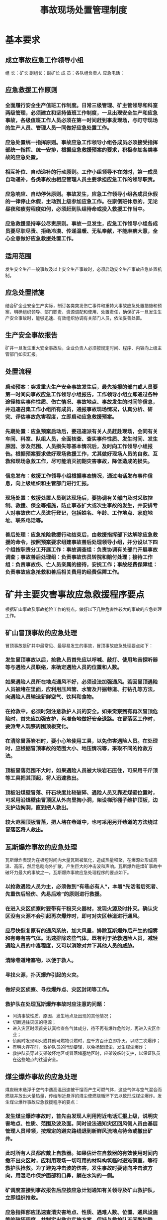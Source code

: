 :PROPERTIES:
:ID:       9544184f-925f-44d3-959b-16ecdd0d2f99
:END:
#+title: 事故现场处置管理制度
* 基本要求
** 成立事故应急工作领导小组
组  长：矿长
副组长：副矿长
成  员：各队组负责人
应急电话：
** 应急救援工作原则
*** 全面履行安全生产值班工作制度。日常三级管理、矿主管领导和科室两级管理，必须建立和坚持值班工作制度，一旦出现安全生产和应急事故，各级值班工作人员必须在第一时间赶到事发现场，与盯守现场的生产人员、管理人员一同做好应急处置工作。
*** 应急处置统一指挥原则。事故应急工作领导小组各成员必须接受指挥部统一指挥、统一安排，根据应急救援预案的要求，积极参加各类事故的应急处置。
*** 相互补位、自动递补的行动原则。工作小组领导不在岗时，第一成员自动递补，各类事故由相应管理人员主要承担应急工作的领导职责。
*** 应急响应、自动停休原则。事故发生，应急工作领导小组各成员休假的一律停止休假，主动到上级参加应急工作。在家倒班休息的，无论昼夜和疲劳程度如何，必须赶到队组待命或投入救援工作当中。
*** 应急救援坚持奉公尽责原则。事故一旦发生，应急工作领导小组各成员要尽职尽责、拒绝冷漠、传递温暖、无私奉献，不能麻痹大意，全心全意做好应急救援处置工作。
** 适用范围
发生安全生产一般事故及以上安全生产事故时，必须启动安全生产事故应急处置机制。
** 应急处置措施
结合矿企业安全生产实际，制订各类突发伤亡事件和重特大事故应急处置措施和预案，明确组织领导、部门职责、资源调配和使用、处置责任，确保矿井一旦发生生产安全事故时，能够迅速、有效组织协调有关部门人员，依法妥善处置。
** 生产安全事故报告
矿井一旦发生重大安全事故后，企业负责人必须按规定时间、程序、内容向上级主管部门如实汇报。
** 处置流程
*** 启动预案：突发重大生产安全事故发生后，最先接报的部门或人员要第一时间向事故应急工作领导小组报告，工作领导小组立即通过各种途径核实事件性质、伤亡情况、事故地点、事故发生的时间等信息，并迅速召集工作小组所有成员，通报事故现场情况，认真分析、研究、评估事故危害程度，立即启动应急救援预案。
*** 先期处置：应急预案启动后，要迅速派有关人员赶赴现场，会同有关车间、科室、队组人员，全面核查、查实事件性质、发生时间、发生原因、涉及范围、人员损失等基本情况后，及时向工作领导小组报告。根据预案要求做好现场救援工作，尤其做好现场人员的自救、互救和现场急救工作，尽可能消灭初期灾害事故，降低造成的损失。
*** 信息发布：救援工作领导小组根据事态情况，通过电话发布事件信息，向上级组织和主管部门进行汇报。
*** 现场处置：救援处置人员到达现场后，要协调有关部门及时采取控制、救援、保全等措施，防止事态扩大或次生事故的发生，并安排专人对事故伤亡人员进行登记，包括姓名、年龄、工作地点、家庭地址、联系电话等。
*** 善后处理：应急抢险救援行动结束后，由救援指挥部下达解除应急救援的命令，按照预案要求组建事故善后处理领导小组，并分设以下四个组按职责分工开展工作：事故调查组：负责协调有关部门开展事故调查；事故善后处理组：负责事故伤员转院和赔付处理；接待工作组：负责事故伤、亡人员亲属的接待，安抚工作；事故经费保障组：负责事故应急抢救和善后相关费用的经费保障工作。
* 矿井主要灾害事故应急救援程序要点
根据矿山事故及事故抢险工作的特点，做好以下几种危害性较大的事故的应急处理工作。
** 矿山冒顶事故的应急处理
冒顶事故是矿井中最常见、最容易发生的事故，冒顶事故应急处理要点如下：
*** 发生冒顶事故以后，抢救人员首先应以呼喊、敲打、使用地音探听器等与遇险人员联络，来确定遇险人员的位置和人数。
*** 如果遇险人员所在地点通风不好，必须设法加强通风。若因冒顶遇险人员被堵在里面，应利用压风管、水管及开掘巷道、打钻孔等方法，向遇险人员输送新鲜空气、饮料和食物。
*** 在抢救中，必须时刻注意救护人员的安全。如果觉察到有再次冒顶危险时，首先应加强支护，有准备地做好安全退路。在冒落区工作时，要派专人观察周围顶板变化。
*** 在清除冒落岩石时，要小心地使用工具，以免伤害遇险人员。在处理时，应根据冒顶事故的范围大小、地压情况等，采取不同的抢救方法。
*** 顶板冒落范围不大时，如果遇险人员被大块岩石压住，可采用千斤顶等工具把其顶起，将人迅速救出。
*** 顶板沿煤壁冒落、矸石块度比较破碎、遇险人员又靠近煤壁位置时，可采用沿煤壁由冒顶区从外向里掏小洞，架设梯形棚子维护顶板，边支护边掏洞，直到把人救出。
*** 较大范围顶板冒落，把人堵在巷道中，也可采用另开巷道的方法绕过冒落区将人救出。
** 瓦斯爆炸事故的应急处理
瓦斯爆炸表现为在极短时间内大量瓦斯被氧化，造成热量积聚，在爆源处形成高温、高压，然后急剧向外扩散，产生巨大的冲击波和声响。瓦斯爆炸是煤矿事故中破坏力最大的事故之一。瓦斯爆炸事故应急处理程序的要点如下。
*** 以抢救遇险人员为主，必须做到“有巷必有人”，本着“先活者后死者、先重伤后轻伤、先易后难”的原则进行救援。
*** 在进入灾区侦察时要带有干粉灭火器材，发现火源及时扑灭。确认灾区没有火源不会引起再次爆炸时，即可对灾区巷道进行通风。
*** 应尽快恢复原有的通风系统，加大风量，排除瓦斯爆炸后产生的烟雾和有毒有害气体。迅速排除这些气体，既有利于抢救遇险人员，减轻遇险人员的中毒程度，又可以消除对井下其他人员的威胁。
*** 清除巷道堵塞物，以便于救人。
*** 寻找火源，扑灭爆炸引起的火灾。
*** 做好灾区侦察、寻找爆炸点、灾区封闭等工作。
*** 救护队在处理瓦斯爆炸事故时应注意的问题：
- 问清事故性质、原因、发生地点及出现的其他情况；
- 切断通往灾区的电源；
- 进入灾区时须首先认真检查各气体成分，待不再有爆炸危险时，再进入灾区作业；
- 侦察时发现明火或其他可燃物引燃时，应千方百计立即扑灭，以防二次爆炸；
- 有明火存在时，救护队员的行动要轻，以免扬起煤尘，发生煤尘爆炸；
- 救护队员穿过支架破坏地区或冒落堵塞地区时，应架设临时支护，以保证队员在这些地点的往返安全。
** 煤尘爆炸事故的应急处理
煤炭粉末悬浮于空气中遇高温迅速被干馏而产生可燃气体，这些气体与空气混合而燃烧并放出大量热量，传给附近悬浮的煤尘使燃烧循环下去以致形成煤尘爆炸。发生煤尘爆炸事故应急救援程序的要点：
*** 发生煤尘爆炸事故时，首先由发现人利用附近电话汇报上级，说明灾害地点、性质、范围及波及面。同时设法通知灾区回风侧人员由基层管理人员带领，按规定的避灾路线退到新鲜风流地点待命或撤出矿井。
*** 此时所有人员都应戴上自救器。如果估计在自救器的有效使用时间内撤不出灾区时，应利用现场一切可用的材料构筑临时避难硐室，等待救护队抢救。为了避免冲击波的伤害，发生事故时要背向冲击波方向，用湿毛巾保护面部和口鼻，躺在水沟的一侧。
*** 矿调度室接到事故报告后应按应急计划通知有关领导及矿山救护队，立即组织抢救。
*** 应急指挥部应迅速查清灾害地点、性质、遇难人数、位置、通风设施等的破坏程度，并制定出救灾实施方案，保持与救护队不间断地联系。
*** 救护队长应根据救灾方案安排行动计划。指挥部还应及时命令后勤部门准备救灾物资和设备，做好下井人数的统计工作，组织好医务、家属及治安等项工作。
*** 灾区救护人员应注意的是，集中力量抢救遇险人员，应多带自救器或备用呼吸器，以保证遇险者安全脱险，立即切断灾区电源，注意停电操作应由灾区以外配电点进行，以防断电火花引爆煤尘或瓦斯，对灾区进行全面侦察，发现火源立即扑灭，防止二次爆炸。
*** 恢复通风，清除堵塞物，迅速排除有害气体。
** 井下火灾事故的应急处理
根据热源不同，矿内火灾可分为两大类：一是外因火灾，是由外来热源引起的；另一类是内因火灾，是矿物等可燃物本身受到某些化学或物理作用引起的。处理井下火灾的程序的要点为：
*** 通风方法的正确与否对灭火工作的效果好坏起着决定性的作用。火灾时常用的通风方法有正常通风、增减风量、反风、风流短路、隔绝风流、停止风机运转等。不论何种通风方法，都必须满足：
- 不使瓦斯聚积，矿尘飞扬，造成爆炸；
- 不危及井下人员的安全；
- 不使火源蔓延到瓦斯聚积的地域，也不使超限的瓦斯通过火源；
- 有助于阻止火灾扩大，压制火势，创造接近火源的条件；
- 防止再生火源的发生和火烟的逆退；
- 防止火风压的形成，造成风流逆转。
*** 为接近火源，救人灭火，应及时把弥漫井巷的火烟排除。
*** 扑灭井下火灾的方法有直接灭火法(用水灭火、惰气灭火、泡沫灭火等)、隔绝灭火法(封闭火区)、综合灭火法(注泥和注砂、均压、分段启封直接灭火等)。
*** 用水灭火最方便有效。要求有充足的水量，保证不间断供给；有正常的通风，使火烟和水汽顺利排出；灭火时应由火源边缘逐渐向中心喷射，以防产生大量水蒸气而爆炸；要经常检查火区附近的瓦斯，防止引发爆炸。
*** 惰气灭火是把不参与燃烧反应的窒息性气体，利用一定的动力送入火区，使火区的氧量降到抑燃值以下，从而抑制可燃物的燃烧和爆炸。最常用的惰性气体是氮气。当不能接近火源或用其他方法直接灭火具有很大危险或不能获得应有效果时可用惰气灭火。
*** 高倍数泡沫能隔绝火源并覆盖燃烧物，产生水蒸气而大量吸热，阻止火场的热传导、热对流和热辐射的作用，其灭火威力大，速度快，因而也被广泛应用于扑灭井下火灾。
*** 隔绝灭火法是在通向火区的巷道中构筑密闭墙，断绝火区的供氧源，使火区中的氧含量逐渐减少，二氧化碳含量逐渐增高，使火灾自行熄灭的方法。这种方法适用于难以接近火源，不能直接灭火或直接灭火无效时。采用隔绝法灭火的密闭材料，取材广泛，易于就地解决，便于建造也便于启封。
*** 注浆防灭火是一种较简单的综合灭火方法。它是利用地面和井下的高差产生的压力，加上泥浆本身的压力，把事先搅拌好的泥浆注入火区，以达到灭火的目的。注浆灭火兼有直接灭火和隔绝灭火的优点，且取材方便，经济有效，因而在矿井中被普遍应用。
*** 均压通风防灭火是通过改变通风系统的压力分布，降低漏风风路两端的风压差以减少漏风，通过降低火区供氧量来加速火灾的熄灭。均压通风防灭火适用于火源位置不明确，人员难以接近，采用直接灭火或隔绝灭火都较困难的场合。
*** 分段启封直接灭火是救护队经常采用的灭火方法。当火源范围大，蔓延速度快而被封闭了的火区火势减弱之后，可采用逐段启封直接灭火的方法。
** 井下水灾事故的应急处理
当矿井水的水量超过矿井排水能力或发生井下突然涌水时，会造成水灾，轻者局部巷道被淹，重者全井充水，矿毁人亡。矿井发生水灾后，常常有人被困在井下等待救助，这是救护工作的重点对象。井下水灾应急处理的一般程序要点是：
*** 必须了解突水的地点、性质，估计突出水量，静止水位，突水后涌水量，影响范围，补给水源及有影响的地面水体。
*** 掌握灾区范围、事故前人员分布，矿井中有生存条件的地点，进入该地点的可能通道，以便迅速组织抢救。
*** 按积水量、涌水量组织强排水，同时堵塞地面补给水源。
*** 加强排水和抢救中的通风，切断灾区电源，防止将空区积聚的瓦斯引爆或突然涌出其他区域。
*** 排水后侦察、抢险中，要防止冒顶、掉底和二次突水。
*** 搬运和抢救遇险者，要防止突然改变伤员已适应的环境和生存条件，造成不应有的伤亡。
*** 抢救长期被困在井下的遇险人员时应注意：发现遇险人员时，严禁用头灯光束直射其眼睛，以免在强光刺射下瞳孔急剧收缩，造成眼目失明。正确的方法是用衣片等罩住头灯，使光线减弱，或蒙住遇险人员眼睛，待瞳孔逐渐收缩直至恢复正常时，才可以见到强光。发现遇险人员时，不可立即抬运出井，应注意保护体温。应在井下安全地点进行初步处置(如包扎、输液、注射等)并待其情绪稳定以后，才送到医院进行特别护理。在治疗初期，避免亲友探视，以防过度兴奋影响遇险人员的健康或造成死亡。遇险人员长期不进食，消化系统功能极度减弱，急需补充营养，应以少量多餐的方法，以稀软的、高营养、高蛋白的食物为宜。
